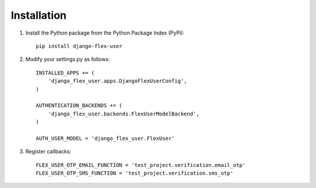 Installation
============
1. Install the Python package from the Python Package Index (PyPi)::

    pip install django-flex-user

2. Modify your settings.py as follows::

    INSTALLED_APPS += (
        'django_flex_user.apps.DjangoFlexUserConfig',
    )

    AUTHENTICATION_BACKENDS += (
        'django_flex_user.backends.FlexUserModelBackend',
    )

    AUTH_USER_MODEL = 'django_flex_user.FlexUser'

3. Register callbacks::

    FLEX_USER_OTP_EMAIL_FUNCTION = 'test_project.verification.email_otp'
    FLEX_USER_OTP_SMS_FUNCTION = 'test_project.verification.sms_otp'
